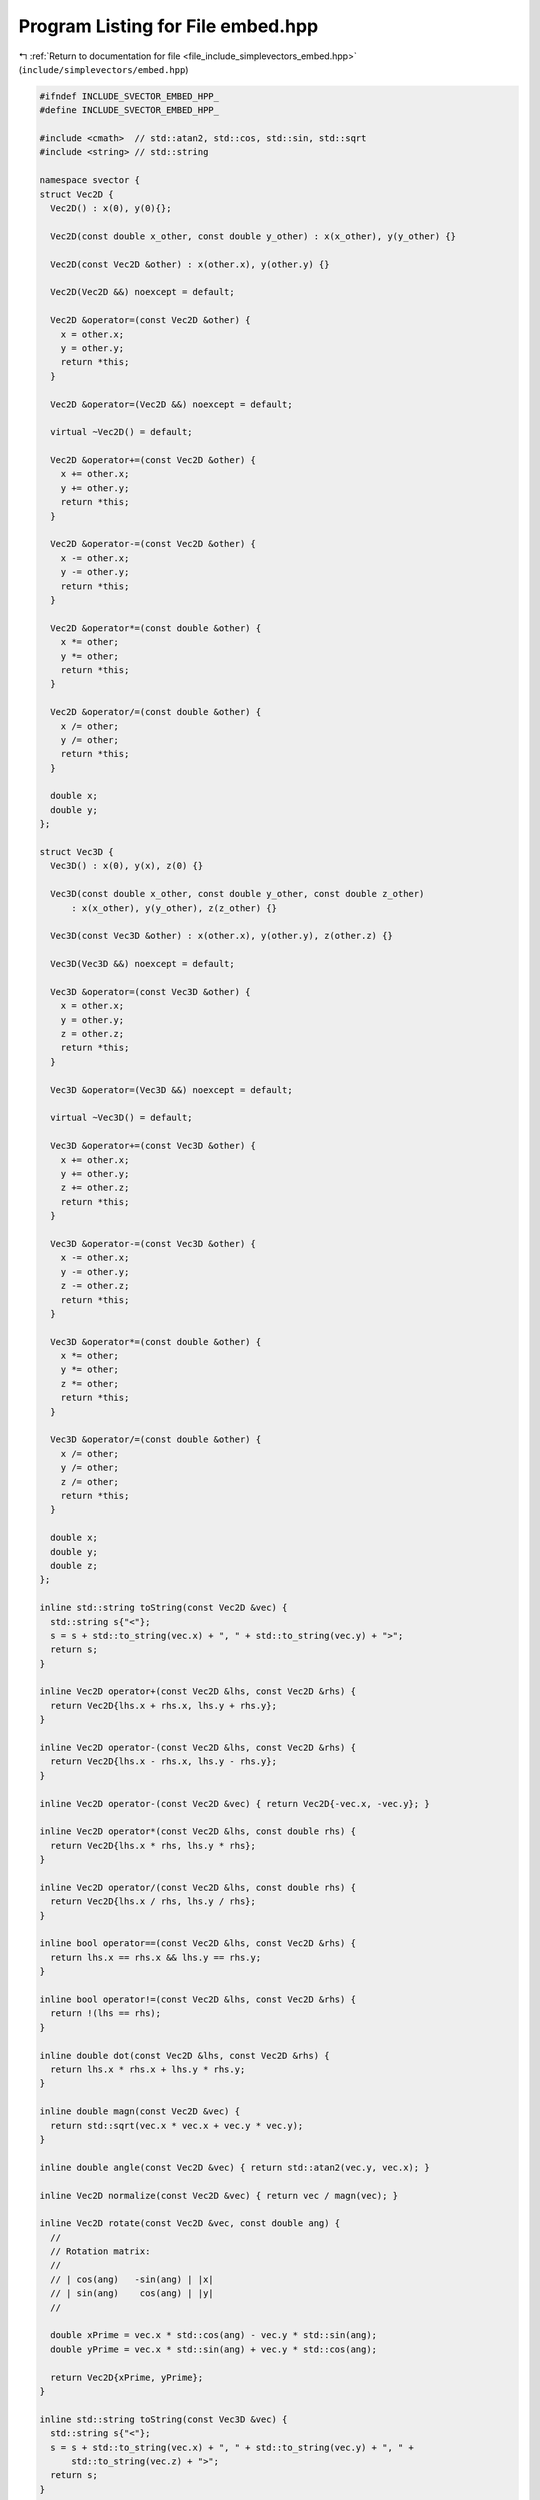 
.. _program_listing_file_include_simplevectors_embed.hpp:

Program Listing for File embed.hpp
==================================

|exhale_lsh| :ref:`Return to documentation for file <file_include_simplevectors_embed.hpp>` (``include/simplevectors/embed.hpp``)

.. |exhale_lsh| unicode:: U+021B0 .. UPWARDS ARROW WITH TIP LEFTWARDS

.. code-block:: cpp

   
   #ifndef INCLUDE_SVECTOR_EMBED_HPP_
   #define INCLUDE_SVECTOR_EMBED_HPP_
   
   #include <cmath>  // std::atan2, std::cos, std::sin, std::sqrt
   #include <string> // std::string
   
   namespace svector {
   struct Vec2D {
     Vec2D() : x(0), y(0){};
   
     Vec2D(const double x_other, const double y_other) : x(x_other), y(y_other) {}
   
     Vec2D(const Vec2D &other) : x(other.x), y(other.y) {}
   
     Vec2D(Vec2D &&) noexcept = default;
   
     Vec2D &operator=(const Vec2D &other) {
       x = other.x;
       y = other.y;
       return *this;
     }
   
     Vec2D &operator=(Vec2D &&) noexcept = default;
   
     virtual ~Vec2D() = default;
   
     Vec2D &operator+=(const Vec2D &other) {
       x += other.x;
       y += other.y;
       return *this;
     }
   
     Vec2D &operator-=(const Vec2D &other) {
       x -= other.x;
       y -= other.y;
       return *this;
     }
   
     Vec2D &operator*=(const double &other) {
       x *= other;
       y *= other;
       return *this;
     }
   
     Vec2D &operator/=(const double &other) {
       x /= other;
       y /= other;
       return *this;
     }
   
     double x; 
     double y; 
   };
   
   struct Vec3D {
     Vec3D() : x(0), y(x), z(0) {}
   
     Vec3D(const double x_other, const double y_other, const double z_other)
         : x(x_other), y(y_other), z(z_other) {}
   
     Vec3D(const Vec3D &other) : x(other.x), y(other.y), z(other.z) {}
   
     Vec3D(Vec3D &&) noexcept = default;
   
     Vec3D &operator=(const Vec3D &other) {
       x = other.x;
       y = other.y;
       z = other.z;
       return *this;
     }
   
     Vec3D &operator=(Vec3D &&) noexcept = default;
   
     virtual ~Vec3D() = default;
   
     Vec3D &operator+=(const Vec3D &other) {
       x += other.x;
       y += other.y;
       z += other.z;
       return *this;
     }
   
     Vec3D &operator-=(const Vec3D &other) {
       x -= other.x;
       y -= other.y;
       z -= other.z;
       return *this;
     }
   
     Vec3D &operator*=(const double &other) {
       x *= other;
       y *= other;
       z *= other;
       return *this;
     }
   
     Vec3D &operator/=(const double &other) {
       x /= other;
       y /= other;
       z /= other;
       return *this;
     }
   
     double x; 
     double y; 
     double z; 
   };
   
   inline std::string toString(const Vec2D &vec) {
     std::string s{"<"};
     s = s + std::to_string(vec.x) + ", " + std::to_string(vec.y) + ">";
     return s;
   }
   
   inline Vec2D operator+(const Vec2D &lhs, const Vec2D &rhs) {
     return Vec2D{lhs.x + rhs.x, lhs.y + rhs.y};
   }
   
   inline Vec2D operator-(const Vec2D &lhs, const Vec2D &rhs) {
     return Vec2D{lhs.x - rhs.x, lhs.y - rhs.y};
   }
   
   inline Vec2D operator-(const Vec2D &vec) { return Vec2D{-vec.x, -vec.y}; }
   
   inline Vec2D operator*(const Vec2D &lhs, const double rhs) {
     return Vec2D{lhs.x * rhs, lhs.y * rhs};
   }
   
   inline Vec2D operator/(const Vec2D &lhs, const double rhs) {
     return Vec2D{lhs.x / rhs, lhs.y / rhs};
   }
   
   inline bool operator==(const Vec2D &lhs, const Vec2D &rhs) {
     return lhs.x == rhs.x && lhs.y == rhs.y;
   }
   
   inline bool operator!=(const Vec2D &lhs, const Vec2D &rhs) {
     return !(lhs == rhs);
   }
   
   inline double dot(const Vec2D &lhs, const Vec2D &rhs) {
     return lhs.x * rhs.x + lhs.y * rhs.y;
   }
   
   inline double magn(const Vec2D &vec) {
     return std::sqrt(vec.x * vec.x + vec.y * vec.y);
   }
   
   inline double angle(const Vec2D &vec) { return std::atan2(vec.y, vec.x); }
   
   inline Vec2D normalize(const Vec2D &vec) { return vec / magn(vec); }
   
   inline Vec2D rotate(const Vec2D &vec, const double ang) {
     //
     // Rotation matrix:
     //
     // | cos(ang)   -sin(ang) | |x|
     // | sin(ang)    cos(ang) | |y|
     //
   
     double xPrime = vec.x * std::cos(ang) - vec.y * std::sin(ang);
     double yPrime = vec.x * std::sin(ang) + vec.y * std::cos(ang);
   
     return Vec2D{xPrime, yPrime};
   }
   
   inline std::string toString(const Vec3D &vec) {
     std::string s{"<"};
     s = s + std::to_string(vec.x) + ", " + std::to_string(vec.y) + ", " +
         std::to_string(vec.z) + ">";
     return s;
   }
   
   inline Vec3D operator+(const Vec3D &lhs, const Vec3D &rhs) {
     return Vec3D{lhs.x + rhs.x, lhs.y + rhs.y, lhs.z + rhs.z};
   }
   
   inline Vec3D operator-(const Vec3D &lhs, const Vec3D &rhs) {
     return Vec3D{lhs.x - rhs.x, lhs.y - rhs.y, lhs.z - rhs.z};
   }
   
   inline Vec3D operator-(const Vec3D &vec) {
     return Vec3D{-vec.x, -vec.y, -vec.z};
   }
   
   inline Vec3D operator*(const Vec3D &lhs, const double rhs) {
     return Vec3D{lhs.x * rhs, lhs.y * rhs, lhs.z * rhs};
   }
   
   inline Vec3D operator/(const Vec3D &lhs, const double rhs) {
     return Vec3D{lhs.x / rhs, lhs.y / rhs, lhs.z / rhs};
   }
   
   inline bool operator==(const Vec3D &lhs, const Vec3D &rhs) {
     return lhs.x == rhs.x && lhs.y == rhs.y && lhs.z == rhs.z;
   }
   
   inline bool operator!=(const Vec3D &lhs, const Vec3D &rhs) {
     return !(lhs == rhs);
   }
   
   inline double dot(const Vec3D &lhs, const Vec3D &rhs) {
     return lhs.x * rhs.x + lhs.y * rhs.y + lhs.z * rhs.z;
   }
   
   inline Vec3D cross(const Vec3D &lhs, const Vec3D &rhs) {
     double newx = lhs.y * rhs.z - lhs.z * rhs.y;
     double newy = lhs.z * rhs.x - lhs.x * rhs.z;
     double newz = lhs.x * rhs.y - lhs.y * rhs.x;
   
     return Vec3D{newx, newy, newz};
   }
   
   inline double magn(const Vec3D &vec) {
     return std::sqrt(vec.x * vec.x + vec.y * vec.y + vec.z * vec.z);
   }
   
   inline Vec3D normalize(const Vec3D &vec) { return vec / magn(vec); }
   
   inline double getAlpha(const Vec3D &vec) {
     return std::acos(vec.x / magn(vec));
   }
   
   inline double getBeta(const Vec3D &vec) { return std::acos(vec.y / magn(vec)); }
   
   inline double getGamma(const Vec3D &vec) {
     return std::acos(vec.z / magn(vec));
   }
   
   inline Vec3D rotateAlpha(const Vec3D &vec, const double ang) {
     //
     // Rotation matrix:
     //
     // |1   0           0     | |x|
     // |0  cos(ang)  −sin(ang)| |y|
     // |0  sin(ang)   cos(ang)| |z|
     //
   
     double xPrime = vec.x;
     double yPrime = vec.y * std::cos(ang) - vec.z * std::sin(ang);
     double zPrime = vec.y * std::sin(ang) + vec.z * std::cos(ang);
   
     return Vec3D{xPrime, yPrime, zPrime};
   }
   
   inline Vec3D rotateBeta(const Vec3D &vec, const double ang) {
     //
     // Rotation matrix:
     //
     // | cos(ang)  0  sin(ang)| |x|
     // |   0       1      0   | |y|
     // |−sin(ang)  0  cos(ang)| |z|
     //
   
     double xPrime = vec.x * std::cos(ang) + vec.z * std::sin(ang);
     double yPrime = vec.y;
     double zPrime = -vec.x * std::sin(ang) + vec.z * std::cos(ang);
   
     return Vec3D{xPrime, yPrime, zPrime};
   }
   
   inline Vec3D rotateGamma(const Vec3D &vec, const double ang) {
     //
     // Rotation matrix:
     //
     // |cos(ang)  −sin(ang)  0| |x|
     // |sin(ang)  cos(ang)   0| |y|
     // |  0         0        1| |z|
     //
   
     double xPrime = vec.x * std::cos(ang) - vec.y * std::sin(ang);
     double yPrime = vec.x * std::sin(ang) + vec.y * std::cos(ang);
     double zPrime = vec.z;
   
     return Vec3D{xPrime, yPrime, zPrime};
   }
   } // namespace svector
   
   #endif

